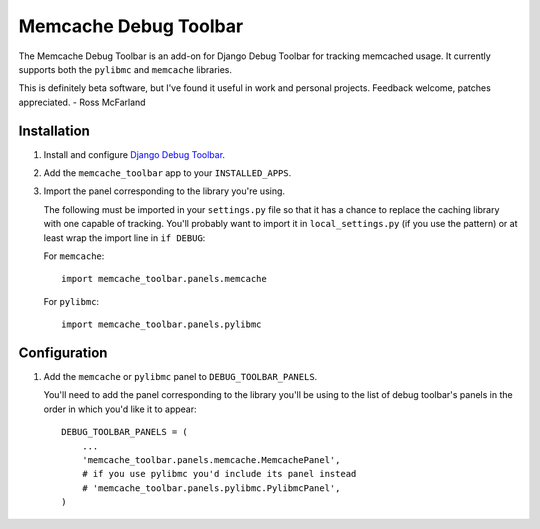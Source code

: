 ======================
Memcache Debug Toolbar
======================

The Memcache Debug Toolbar is an add-on for Django Debug Toolbar for tracking
memcached usage. It currently supports both the ``pylibmc`` and ``memcache`` libraries.

This is definitely beta software, but I've found it useful in work and personal
projects. Feedback welcome, patches appreciated. - Ross McFarland

Installation
============

#. Install and configure `Django Debug Toolbar <https://github.com/django-debug-toolbar/django-debug-toolbar>`_.

#. Add the ``memcache_toolbar`` app to your ``INSTALLED_APPS``.

#. Import the panel corresponding to the library you're using.

   The following must be imported in your ``settings.py`` file so that it has a
   chance to replace the caching library with one capable of tracking. You'll
   probably want to import it in ``local_settings.py`` (if you use the pattern) or
   at least wrap the import line in ``if DEBUG``:

   For ``memcache``::

	import memcache_toolbar.panels.memcache

   For ``pylibmc``::

	import memcache_toolbar.panels.pylibmc

Configuration
=============

#. Add the ``memcache`` or ``pylibmc`` panel to ``DEBUG_TOOLBAR_PANELS``.

   You'll need to add the panel corresponding to the library you'll be using to
   the list of debug toolbar's panels in the order in which you'd like it to
   appear::

	DEBUG_TOOLBAR_PANELS = (
            ...
	    'memcache_toolbar.panels.memcache.MemcachePanel',
	    # if you use pylibmc you'd include its panel instead
	    # 'memcache_toolbar.panels.pylibmc.PylibmcPanel',
	)
